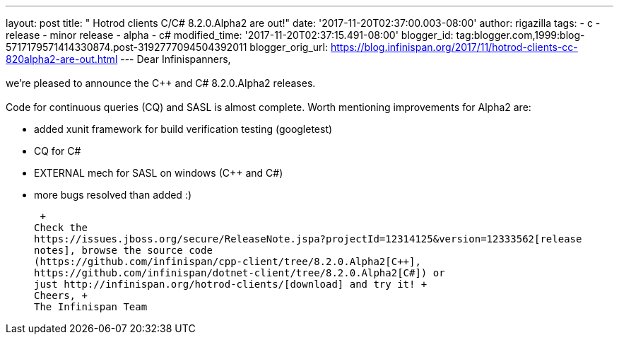 ---
layout: post
title: "  Hotrod clients C++/C# 8.2.0.Alpha2 are out!"
date: '2017-11-20T02:37:00.003-08:00'
author: rigazilla
tags:
- c++
- release
- minor release
- alpha
- c#
modified_time: '2017-11-20T02:37:15.491-08:00'
blogger_id: tag:blogger.com,1999:blog-5717179571414330874.post-3192777094504392011
blogger_orig_url: https://blog.infinispan.org/2017/11/hotrod-clients-cc-820alpha2-are-out.html
---
Dear Infinispanners, +
 +
we're pleased to announce the C++ and C# 8.2.0.Alpha2 releases. +
 +
Code for continuous queries (CQ) and SASL is almost complete. Worth
mentioning improvements for Alpha2 are: +

* added xunit framework for build verification testing (googletest)
* CQ for C#
* EXTERNAL mech for SASL on windows (C++ and C#)
* more bugs resolved than added :)

 +
Check the
https://issues.jboss.org/secure/ReleaseNote.jspa?projectId=12314125&version=12333562[release
notes], browse the source code
(https://github.com/infinispan/cpp-client/tree/8.2.0.Alpha2[C++],
https://github.com/infinispan/dotnet-client/tree/8.2.0.Alpha2[C#]) or
just http://infinispan.org/hotrod-clients/[download] and try it! +
Cheers, +
The Infinispan Team
